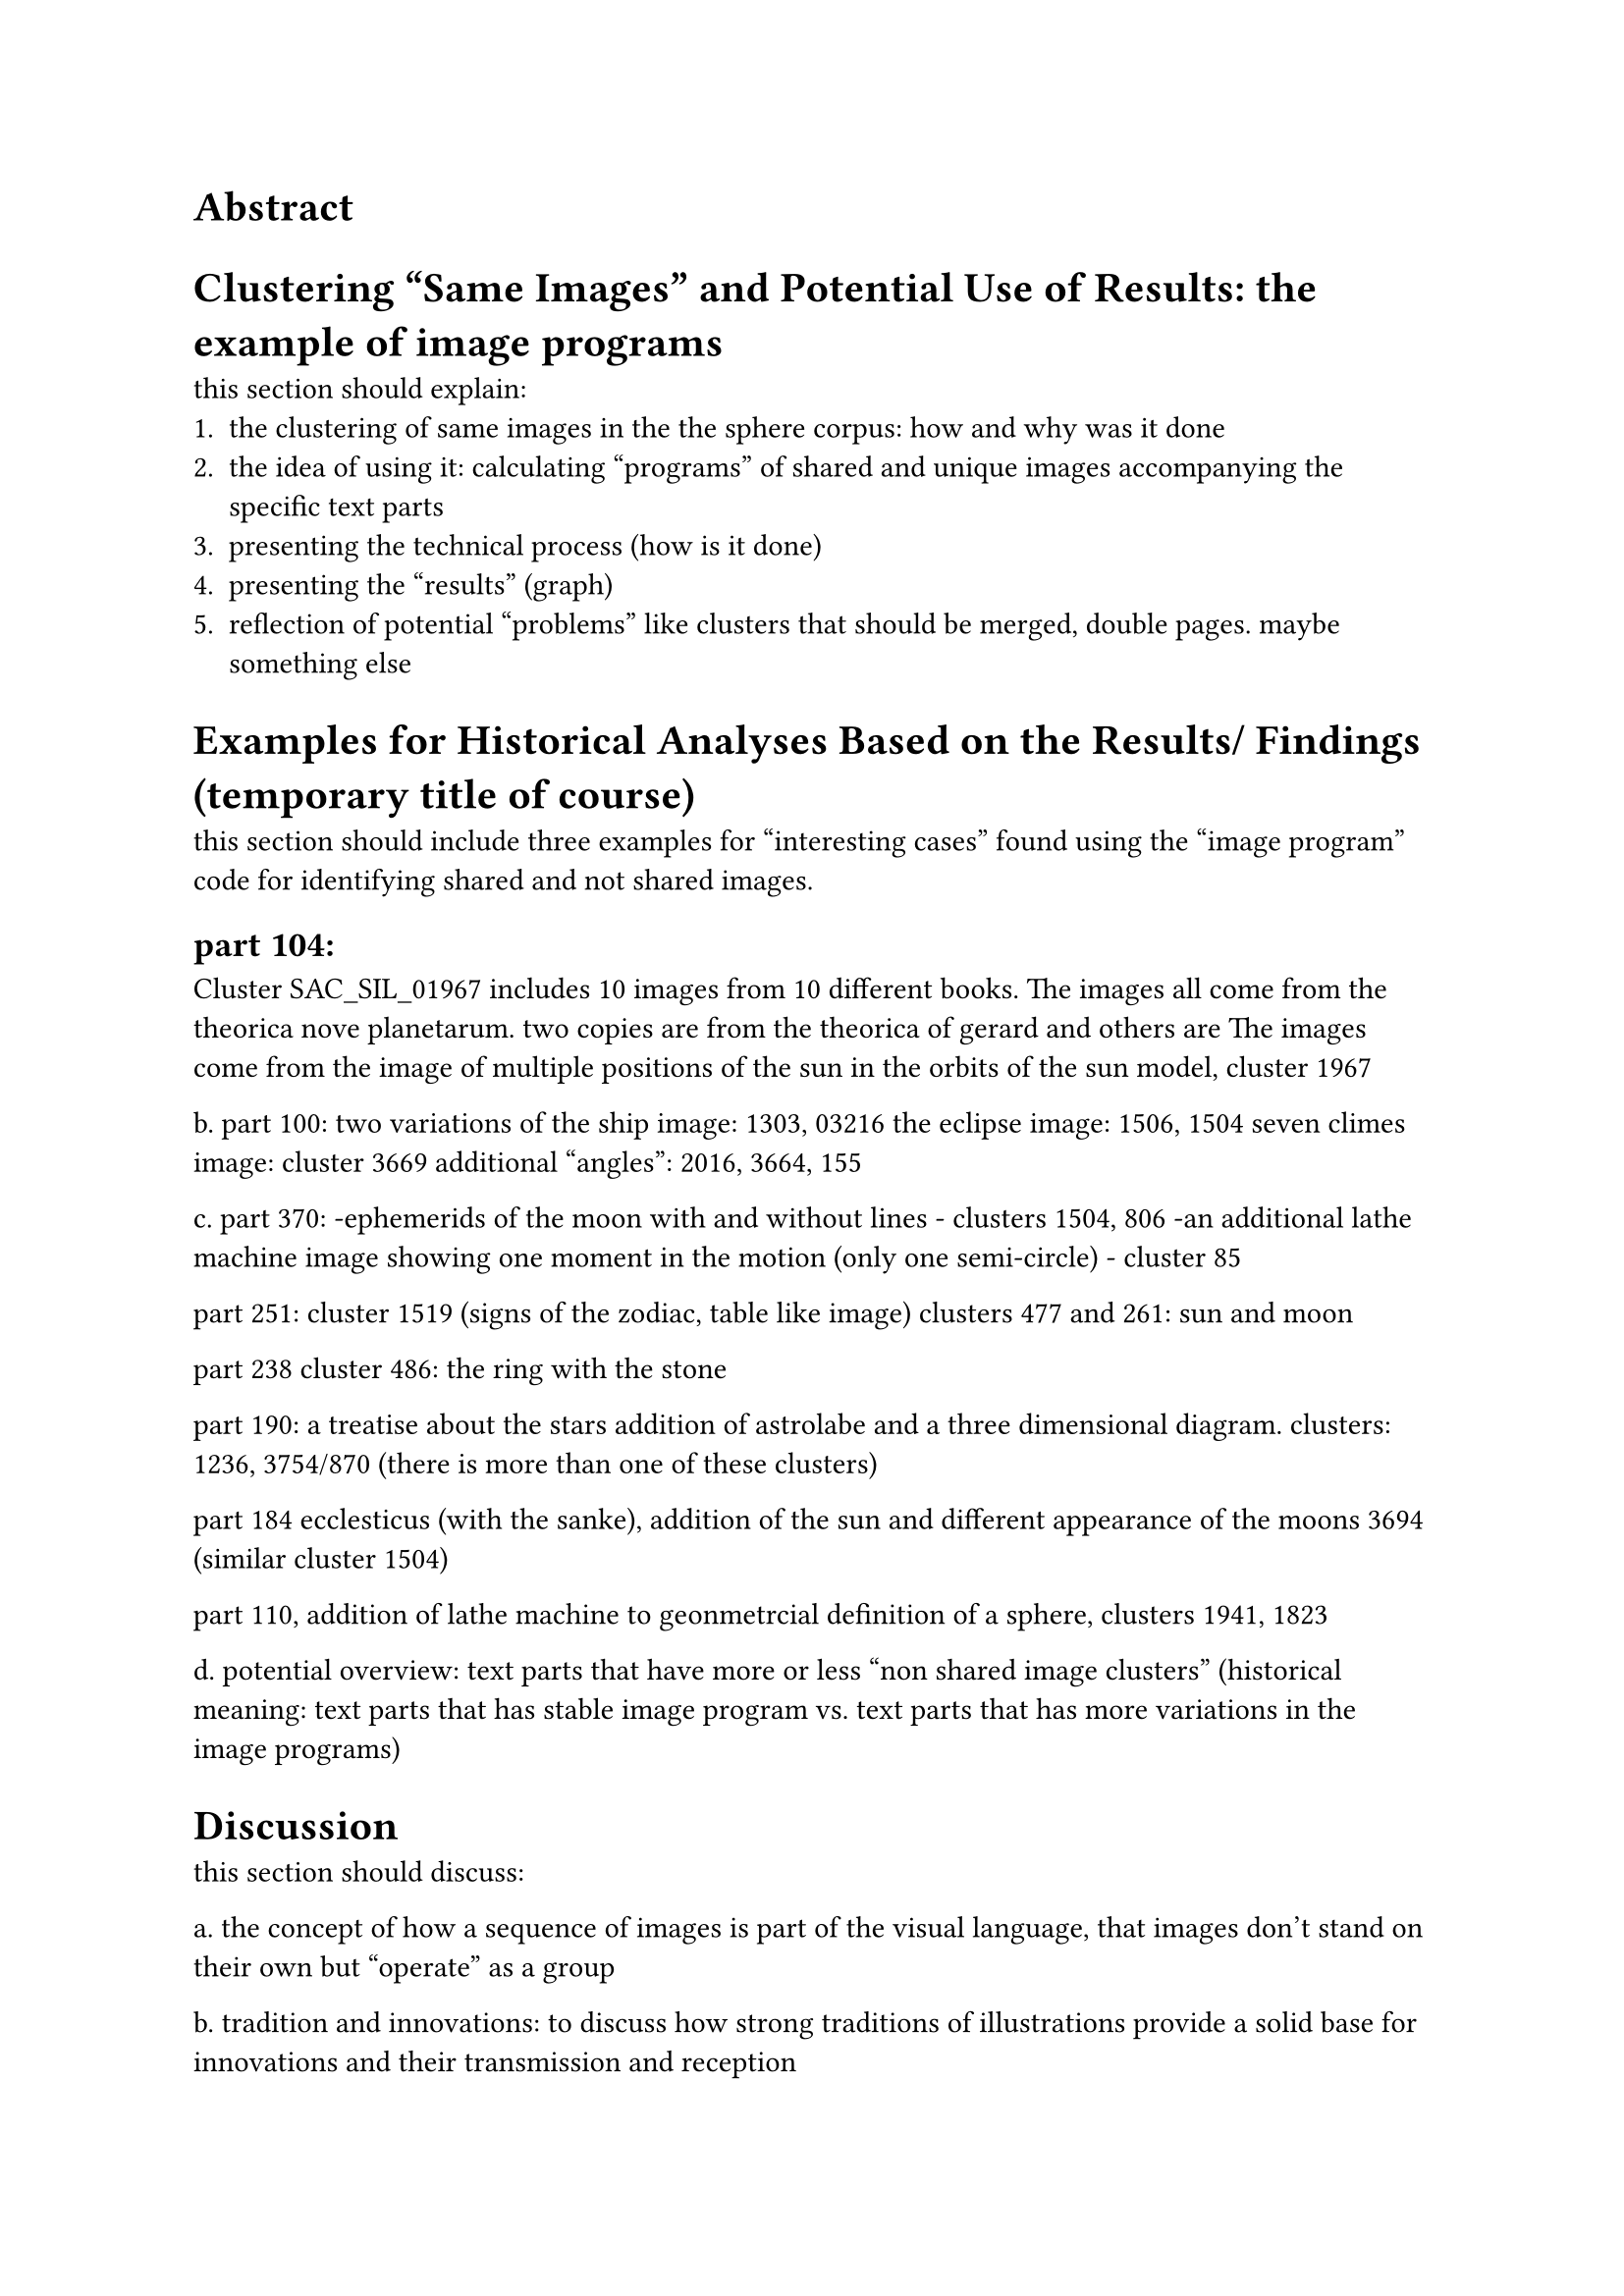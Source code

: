 = Abstract

= Clustering "Same Images" and Potential Use of Results: the example of image programs
this section should explain:
1. the clustering of same images in the the sphere corpus: how and why was it done
2. the idea of using it: calculating "programs" of shared and unique images accompanying the specific text parts
3. presenting the technical process (how is it done)
4. presenting the "results" (graph)
5. reflection of potential "problems" like clusters that should be merged, double pages. maybe something else

= Examples for Historical Analyses Based on the Results/ Findings (temporary title of course)
this section should include three examples for "interesting cases" found using the "image program" code for identifying shared and not shared images.

== part 104:
Cluster SAC_SIL_01967 includes 10 images from 10 different books.
The images all come from the theorica nove planetarum. 
two copies are from the theorica of gerard and others are 
The images come from 
the image of multiple positions of the sun in the orbits of the sun model, cluster 1967


b. part 100: 
two variations of the ship image: 1303, 03216
the eclipse image: 1506, 1504
seven climes image: cluster 3669
additional "angles": 2016, 3664, 155

c. part 370:
-ephemerids of the moon with and without lines - clusters 1504, 806
-an additional lathe machine image showing one moment in the motion (only one semi-circle) - cluster 85

part 251:
cluster 1519 (signs of the zodiac, table like image)
clusters 477 and 261: sun and moon

part 238
cluster 486: the ring with the stone

part 190: a treatise about the stars
addition of astrolabe and a three dimensional diagram. clusters: 1236, 3754/870 (there is more than one of these clusters)

part 184
ecclesticus (with the sanke), addition of the sun and different appearance of the moons 3694 (similar cluster 1504)

part 110, addition of lathe machine to geonmetrcial definition of a sphere, clusters 1941, 1823

d. potential overview: text parts that have more or less "non shared image clusters" (historical meaning: text parts that has stable image program vs. text parts that has more variations in the image programs)


= Discussion
this section should discuss:

a. the concept of how a sequence of images is part of the visual language, that images don't stand on their own but "operate" as a group

b. tradition and innovations: to discuss how strong traditions of illustrations provide a solid base for innovations and their transmission and reception

c. the "potential" of clustering in image corpora for identifying interesting cases in visual language evolution

d. the idea that image programs are not necessarily text-dependent, and have a life of their own (we are looking for cases in which the text stays the same and images are added to it)